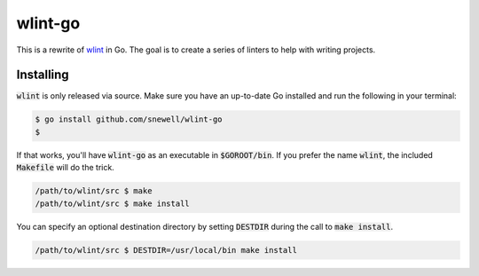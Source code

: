 wlint-go
========
|codacy|
|code-climate|
|go-report-card|

This is a rewrite of `wlint`_ in Go.  The goal is to create a series of linters
to help with writing projects.

Installing
----------
:code:`wlint` is only released via source.  Make sure you have an
up-to-date Go installed and run the following in your terminal:

.. code-block:: bash

    $ go install github.com/snewell/wlint-go
    $

If that works, you'll have :code:`wlint-go` as an executable in
:code:`$GOROOT/bin`.  If you prefer the name :code:`wlint`, the included
:code:`Makefile` will do the trick.

.. code-block:: bash

    /path/to/wlint/src $ make
    /path/to/wlint/src $ make install

You can specify an optional destination directory by setting
:code:`DESTDIR` during the call to :code:`make install`.

.. code-block:: bash

    /path/to/wlint/src $ DESTDIR=/usr/local/bin make install

.. _wlint: https://github.com/snewell/wlint

.. |codacy| image:: https://app.codacy.com/project/badge/Grade/153bdcd317c04cd1aefcaa937eb35011
    :target: https://app.codacy.com/gh/snewell/wlint-go/dashboard?utm_source=gh&utm_medium=referral&utm_content=&utm_campaign=Badge_grade
.. |code-climate| image:: https://api.codeclimate.com/v1/badges/01bd605f255abaf54b12/maintainability
   :target: https://codeclimate.com/github/snewell/wlint-go/maintainability
   :alt: Maintainability
.. |go-report-card| image:: https://goreportcard.com/badge/github.com/snewell/wlint-go
    :target: https://goreportcard.com/report/github.com/snewell/wlint-go
    :alt: Go Report Card
